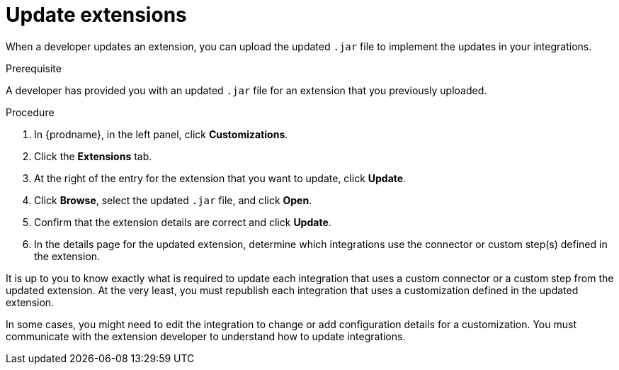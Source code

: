 // This assembly is included in the following assemblies:
// as_adding-extensions.adoc

[id='updating-extensions_{context}']
= Update extensions

When a developer updates an extension, you can upload the updated `.jar`
file to implement the updates in your integrations. 

.Prerequisite
A developer has provided you with an updated `.jar` file for an extension
that you previously uploaded. 

.Procedure

. In {prodname}, in the left panel, click *Customizations*.
. Click the *Extensions* tab. 
. At the right of the entry for the extension that you want to update, 
click *Update*. 
. Click *Browse*, select the updated `.jar` file, and click *Open*.
. Confirm that the extension details are correct and click *Update*. 
. In the details page for the updated extension, determine which integrations
use the connector or custom step(s) defined in the extension. 

It is up to you to 
know exactly what is required to update each integration that uses a 
custom connector or a 
custom step from the updated extension.  At the very least, you must
republish each 
integration that uses a customization defined in the updated extension.

In some cases, you might need to edit the integration to change
or add configuration details for a customization. You must communicate
with the extension developer to understand how to update integrations. 
